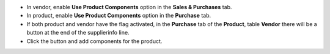 * In vendor, enable **Use Product Components** option in the **Sales & Purchases** tab.
* In product, enable **Use Product Components** option in the **Purchase** tab.
* If both product and vendor have the flag activated, in the **Purchase** tab of the **Product**, table **Vendor**  there will be a button at the end of the supplierinfo line.
* Click the button and add components for the product.
